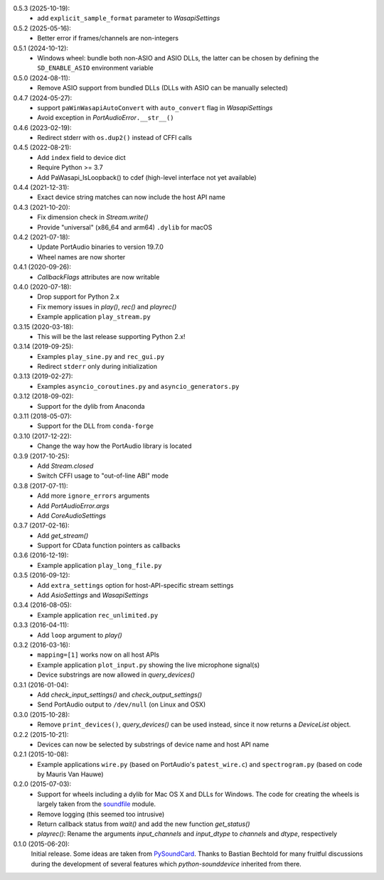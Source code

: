 0.5.3 (2025-10-19):
 * add ``explicit_sample_format`` parameter to `WasapiSettings`

0.5.2 (2025-05-16):
 * Better error if frames/channels are non-integers

0.5.1 (2024-10-12):
 * Windows wheel: bundle both non-ASIO and ASIO DLLs, the latter can be chosen
   by defining the ``SD_ENABLE_ASIO`` environment variable

0.5.0 (2024-08-11):
 * Remove ASIO support from bundled DLLs (DLLs with ASIO can be manually selected)

0.4.7 (2024-05-27):
 * support ``paWinWasapiAutoConvert`` with ``auto_convert`` flag in `WasapiSettings`
 * Avoid exception in `PortAudioError`\ ``.__str__()``

0.4.6 (2023-02-19):
 * Redirect stderr with ``os.dup2()`` instead of CFFI calls

0.4.5 (2022-08-21):
 * Add ``index`` field to device dict
 * Require Python >= 3.7
 * Add PaWasapi_IsLoopback() to cdef (high-level interface not yet available)

0.4.4 (2021-12-31):
 * Exact device string matches can now include the host API name

0.4.3 (2021-10-20):
 * Fix dimension check in `Stream.write()`
 * Provide "universal" (x86_64 and arm64) ``.dylib`` for macOS

0.4.2 (2021-07-18):
 * Update PortAudio binaries to version 19.7.0
 * Wheel names are now shorter

0.4.1 (2020-09-26):
 * `CallbackFlags` attributes are now writable

0.4.0 (2020-07-18):
 * Drop support for Python 2.x
 * Fix memory issues in `play()`, `rec()` and `playrec()`
 * Example application ``play_stream.py``

0.3.15 (2020-03-18):
 * This will be the last release supporting Python 2.x!

0.3.14 (2019-09-25):
 * Examples ``play_sine.py`` and ``rec_gui.py``
 * Redirect ``stderr`` only during initialization

0.3.13 (2019-02-27):
 * Examples ``asyncio_coroutines.py`` and ``asyncio_generators.py``

0.3.12 (2018-09-02):
 * Support for the dylib from Anaconda

0.3.11 (2018-05-07):
 * Support for the DLL from ``conda-forge``

0.3.10 (2017-12-22):
 * Change the way how the PortAudio library is located

0.3.9 (2017-10-25):
 * Add `Stream.closed`
 * Switch CFFI usage to "out-of-line ABI" mode

0.3.8 (2017-07-11):
 * Add more ``ignore_errors`` arguments
 * Add `PortAudioError.args`
 * Add `CoreAudioSettings`

0.3.7 (2017-02-16):
 * Add `get_stream()`
 * Support for CData function pointers as callbacks

0.3.6 (2016-12-19):
 * Example application ``play_long_file.py``

0.3.5 (2016-09-12):
 * Add ``extra_settings`` option for host-API-specific stream settings
 * Add `AsioSettings` and `WasapiSettings`

0.3.4 (2016-08-05):
 * Example application ``rec_unlimited.py``

0.3.3 (2016-04-11):
 * Add ``loop`` argument to `play()`

0.3.2 (2016-03-16):
 * ``mapping=[1]`` works now on all host APIs
 * Example application ``plot_input.py`` showing the live microphone signal(s)
 * Device substrings are now allowed in `query_devices()`

0.3.1 (2016-01-04):
 * Add `check_input_settings()` and `check_output_settings()`
 * Send PortAudio output to ``/dev/null`` (on Linux and OSX)

0.3.0 (2015-10-28):
 * Remove ``print_devices()``, `query_devices()` can be used instead,
   since it now returns a `DeviceList` object.

0.2.2 (2015-10-21):
 * Devices can now be selected by substrings of device name and host API name

0.2.1 (2015-10-08):
 * Example applications ``wire.py`` (based on PortAudio's ``patest_wire.c``)
   and ``spectrogram.py`` (based on code by Mauris Van Hauwe)

0.2.0 (2015-07-03):
 * Support for wheels including a dylib for Mac OS X and DLLs for Windows.
   The code for creating the wheels is largely taken from the soundfile_ module.
 * Remove logging (this seemed too intrusive)
 * Return callback status from `wait()` and add the new function `get_status()`
 * `playrec()`: Rename the arguments *input_channels* and *input_dtype*
   to *channels* and *dtype*, respectively

   .. _soundfile: https://github.com/bastibe/python-soundfile/

0.1.0 (2015-06-20):
   Initial release.  Some ideas are taken from PySoundCard_.  Thanks to Bastian
   Bechtold for many fruitful discussions during the development of several
   features which *python-sounddevice* inherited from there.

   .. _PySoundCard: https://github.com/bastibe/PySoundCard/
